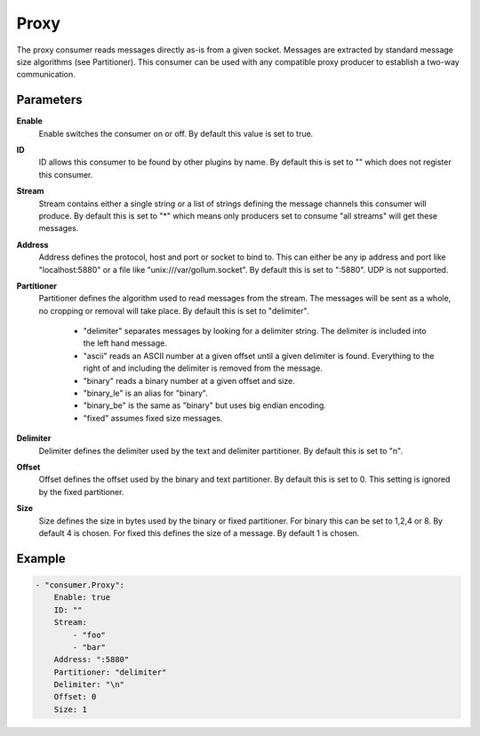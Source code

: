 Proxy
=====

The proxy consumer reads messages directly as-is from a given socket.
Messages are extracted by standard message size algorithms (see Partitioner).
This consumer can be used with any compatible proxy producer to establish a two-way communication.


Parameters
----------

**Enable**
  Enable switches the consumer on or off.
  By default this value is set to true.

**ID**
  ID allows this consumer to be found by other plugins by name.
  By default this is set to "" which does not register this consumer.

**Stream**
  Stream contains either a single string or a list of strings defining the message channels this consumer will produce.
  By default this is set to "*" which means only producers set to consume "all streams" will get these messages.

**Address**
  Address defines the protocol, host and port or socket to bind to.
  This can either be any ip address and port like "localhost:5880" or a file like "unix:///var/gollum.socket".
  By default this is set to ":5880".
  UDP is not supported.

**Partitioner**
  Partitioner defines the algorithm used to read messages from the stream.
  The messages will be sent as a whole, no cropping or removal will take place.
  By default this is set to "delimiter".
   * "delimiter" separates messages by looking for a delimiter string. The delimiter is included into the left hand message. 
   * "ascii" reads an ASCII number at a given offset until a given delimiter is found. Everything to the right of and including the delimiter is removed from the message. 
   * "binary" reads a binary number at a given offset and size. 
   * "binary_le" is an alias for "binary". 
   * "binary_be" is the same as "binary" but uses big endian encoding. 
   * "fixed" assumes fixed size messages. 

**Delimiter**
  Delimiter defines the delimiter used by the text and delimiter partitioner.
  By default this is set to "\n".

**Offset**
  Offset defines the offset used by the binary and text partitioner.
  By default this is set to 0.
  This setting is ignored by the fixed partitioner.

**Size**
  Size defines the size in bytes used by the binary or fixed partitioner.
  For binary this can be set to 1,2,4 or 8.
  By default 4 is chosen.
  For fixed this defines the size of a message.
  By default 1 is chosen.

Example
-------

.. code-block:: yaml

	- "consumer.Proxy":
	    Enable: true
	    ID: ""
	    Stream:
	        - "foo"
	        - "bar"
	    Address: ":5880"
	    Partitioner: "delimiter"
	    Delimiter: "\n"
	    Offset: 0
	    Size: 1
